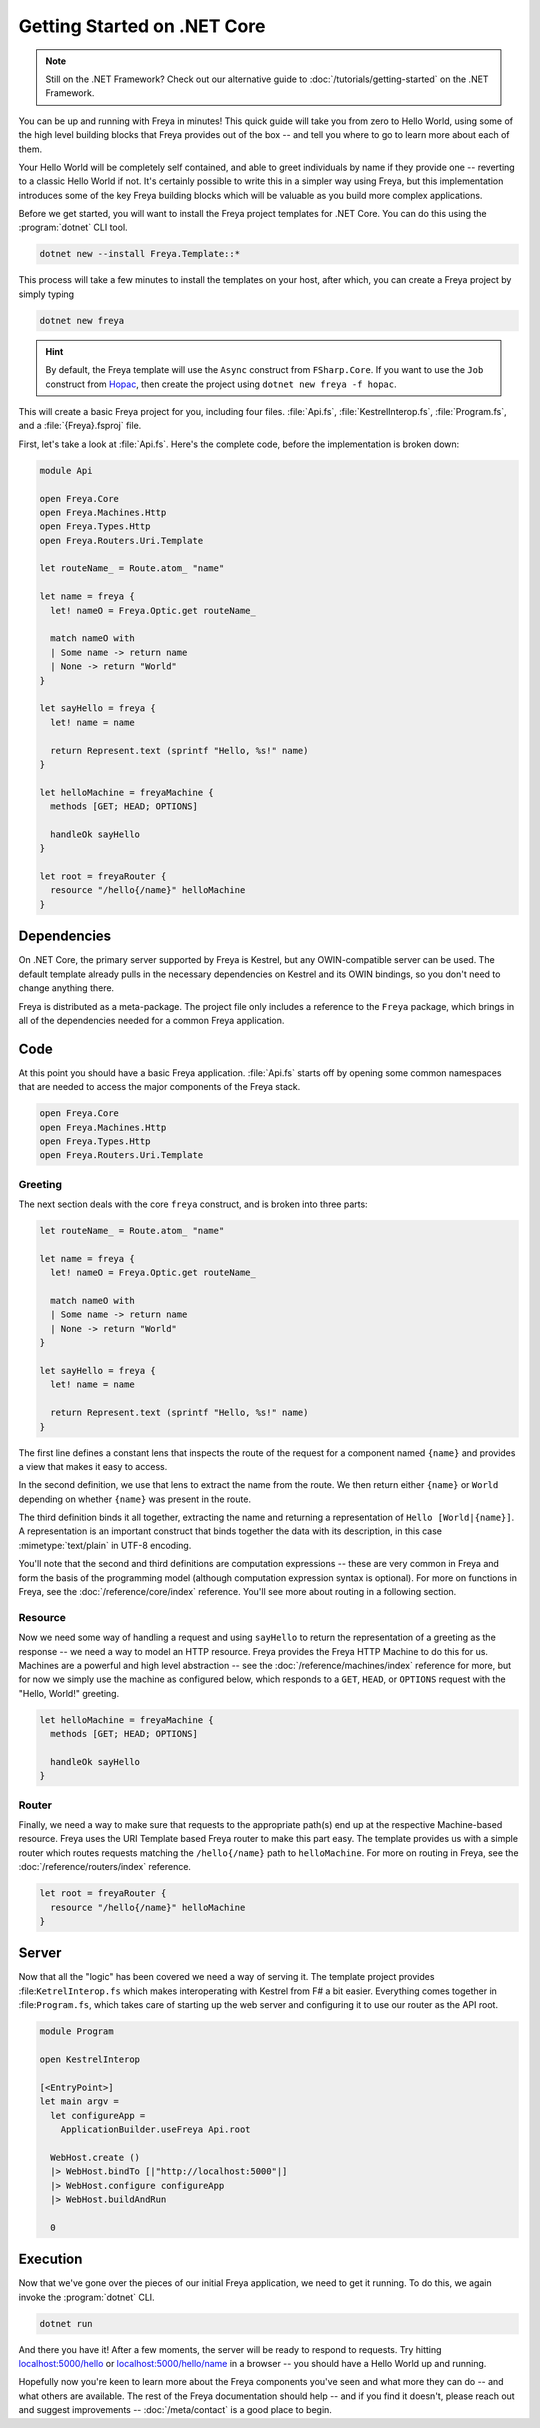 Getting Started on .NET Core
============================

.. note::

    Still on the .NET Framework? Check out our alternative guide to :doc:`/tutorials/getting-started` on the .NET Framework.

You can be up and running with Freya in minutes! This quick guide will take you
from zero to Hello World, using some of the high level building blocks that
Freya provides out of the box -- and tell you where to go to learn more about
each of them.

Your Hello World will be completely self contained, and able to greet
individuals by name if they provide one -- reverting to a classic Hello World if
not. It's certainly possible to write this in a simpler way using Freya, but
this implementation introduces some of the key Freya building blocks which will
be valuable as you build more complex applications.

Before we get started, you will want to install the Freya project templates for
.NET Core. You can do this using the :program:`dotnet` CLI tool.

.. code-block:: shell

    dotnet new --install Freya.Template::*

This process will take a few minutes to install the templates on your host,
after which, you can create a Freya project by simply typing

.. code-block:: shell

    dotnet new freya

.. hint::

    By default, the Freya template will use the ``Async`` construct from ``FSharp.Core``. If you want to use the ``Job`` construct from `Hopac <https://hopac.github.io/Hopac/Hopac.html>`_, then create the project using ``dotnet new freya -f hopac``.

This will create a basic Freya project for you, including four files. :file:`Api.fs`,
:file:`KestrelInterop.fs`, :file:`Program.fs`, and a :file:`{Freya}.fsproj` file.

First, let's take a look at :file:`Api.fs`. Here's the complete code,
before the implementation is broken down:

.. code-block:: fsharp

    module Api

    open Freya.Core
    open Freya.Machines.Http
    open Freya.Types.Http
    open Freya.Routers.Uri.Template

    let routeName_ = Route.atom_ "name"

    let name = freya {
      let! nameO = Freya.Optic.get routeName_

      match nameO with
      | Some name -> return name
      | None -> return "World"
    }

    let sayHello = freya {
      let! name = name

      return Represent.text (sprintf "Hello, %s!" name)
    }

    let helloMachine = freyaMachine {
      methods [GET; HEAD; OPTIONS]

      handleOk sayHello
    }

    let root = freyaRouter {
      resource "/hello{/name}" helloMachine
    }

Dependencies
------------

On .NET Core, the primary server supported by Freya is Kestrel, but any OWIN-compatible server can be used. The default template already pulls in the necessary dependencies on Kestrel and its OWIN bindings, so you don't need to change anything there.

Freya is distributed as a meta-package. The project file only includes a reference to the ``Freya`` package, which brings in all of the dependencies needed for a common Freya application.

Code
----

At this point you should have a basic Freya application. :file:`Api.fs` starts off by opening some common namespaces that are needed to access the major components of the Freya stack.

.. code-block:: fsharp

   open Freya.Core
   open Freya.Machines.Http
   open Freya.Types.Http
   open Freya.Routers.Uri.Template

Greeting
^^^^^^^^

The next section deals with the core ``freya`` construct, and is broken into three parts:

.. code-block:: fsharp

    let routeName_ = Route.atom_ "name"

    let name = freya {
      let! nameO = Freya.Optic.get routeName_

      match nameO with
      | Some name -> return name
      | None -> return "World"
    }

    let sayHello = freya {
      let! name = name

      return Represent.text (sprintf "Hello, %s!" name)
    }

The first line defines a constant lens that inspects the route of the request for a component named ``{name}`` and provides a view that makes it easy to access.

In the second definition, we use that lens to extract the name from the route. We then return either ``{name}`` or ``World`` depending on whether ``{name}`` was present in the route.

The third definition binds it all together, extracting the name and returning a representation of ``Hello [World|{name}]``. A representation is an important construct that binds together the data with its description, in this case :mimetype:`text/plain` in UTF-8 encoding.

You'll note that the second and third definitions are computation expressions -- these are very common in Freya and form the basis of the programming model (although computation expression syntax is optional). For more on functions in Freya, see the :doc:`/reference/core/index` reference. You'll see more about routing in a following section.

Resource
^^^^^^^^

Now we need some way of handling a request and using ``sayHello`` to return the representation of a greeting as the response -- we need a way to model an HTTP resource. Freya provides the Freya HTTP Machine to do this for us. Machines are a powerful and high level abstraction -- see the :doc:`/reference/machines/index` reference for more, but for now we simply use the machine as configured below, which responds to a ``GET``, ``HEAD``, or ``OPTIONS`` request with the "Hello, World!" greeting.

.. code-block:: fsharp

    let helloMachine = freyaMachine {
      methods [GET; HEAD; OPTIONS]

      handleOk sayHello
    }

Router
^^^^^^

Finally, we need a way to make sure that requests to the appropriate path(s) end up at the respective Machine-based resource. Freya uses the URI Template based Freya router to make this part easy. The template provides us with a simple router which routes requests matching the ``/hello{/name}`` path to ``helloMachine``. For more on routing in Freya, see the :doc:`/reference/routers/index` reference.

.. code-block:: fsharp

    let root = freyaRouter {
      resource "/hello{/name}" helloMachine
    }

Server
------

Now that all the "logic" has been covered we need a way of serving it. The template project provides :file:``KetrelInterop.fs`` which makes interoperating with Kestrel from F# a bit easier. Everything comes together in :file:``Program.fs``, which takes care of starting up the web server and configuring it to use our router as the API root.

.. code-block:: fsharp

    module Program

    open KestrelInterop

    [<EntryPoint>]
    let main argv =
      let configureApp =
        ApplicationBuilder.useFreya Api.root

      WebHost.create ()
      |> WebHost.bindTo [|"http://localhost:5000"|]
      |> WebHost.configure configureApp
      |> WebHost.buildAndRun

      0

Execution
---------

Now that we've gone over the pieces of our initial Freya application, we need to get it running. To do this, we again invoke the :program:`dotnet` CLI.

.. code-block:: shell

    dotnet run

And there you have it! After a few moments, the server will be ready to respond to requests. Try hitting `localhost:5000/hello <http://localhost:5000/hello>`_ or `localhost:5000/hello/name <http://localhost:5000/hello/name>`_ in a browser -- you should have a Hello World up and running.

Hopefully now you're keen to learn more about the Freya components you've seen and what more they can do -- and what others are available. The rest of the Freya documentation should help -- and if you find it doesn't, please reach out and suggest improvements -- :doc:`/meta/contact` is a good place to begin.
